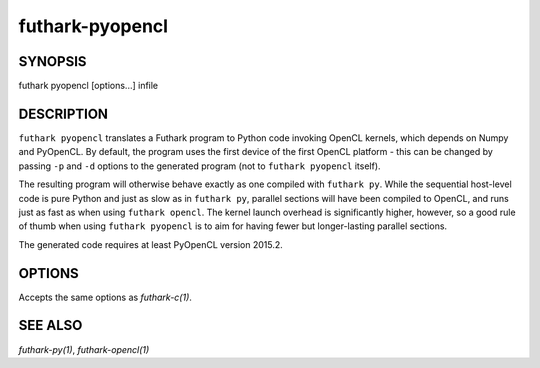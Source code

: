 .. role:: ref(emphasis)

.. _futhark-pyopencl(1):

================
futhark-pyopencl
================

SYNOPSIS
========

futhark pyopencl [options...] infile

DESCRIPTION
===========

``futhark pyopencl`` translates a Futhark program to Python code
invoking OpenCL kernels, which depends on Numpy and PyOpenCL.  By
default, the program uses the first device of the first OpenCL
platform - this can be changed by passing ``-p`` and ``-d`` options to
the generated program (not to ``futhark pyopencl`` itself).

The resulting program will otherwise behave exactly as one compiled
with ``futhark py``.  While the sequential host-level code is pure
Python and just as slow as in ``futhark py``, parallel sections will
have been compiled to OpenCL, and runs just as fast as when using
``futhark opencl``.  The kernel launch overhead is significantly
higher, however, so a good rule of thumb when using
``futhark pyopencl`` is to aim for having fewer but longer-lasting
parallel sections.

The generated code requires at least PyOpenCL version 2015.2.

OPTIONS
=======

Accepts the same options as :ref:`futhark-c(1)`.

SEE ALSO
========

:ref:`futhark-py(1)`, :ref:`futhark-opencl(1)`
